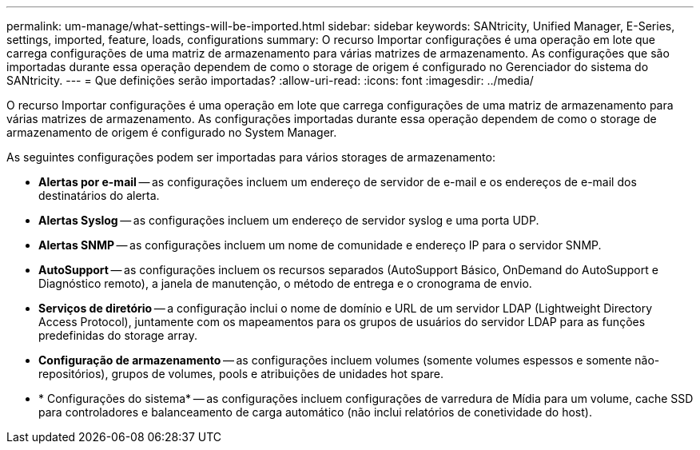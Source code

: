 ---
permalink: um-manage/what-settings-will-be-imported.html 
sidebar: sidebar 
keywords: SANtricity, Unified Manager, E-Series, settings, imported, feature, loads, configurations 
summary: O recurso Importar configurações é uma operação em lote que carrega configurações de uma matriz de armazenamento para várias matrizes de armazenamento. As configurações que são importadas durante essa operação dependem de como o storage de origem é configurado no Gerenciador do sistema do SANtricity. 
---
= Que definições serão importadas?
:allow-uri-read: 
:icons: font
:imagesdir: ../media/


[role="lead"]
O recurso Importar configurações é uma operação em lote que carrega configurações de uma matriz de armazenamento para várias matrizes de armazenamento. As configurações importadas durante essa operação dependem de como o storage de armazenamento de origem é configurado no System Manager.

As seguintes configurações podem ser importadas para vários storages de armazenamento:

* *Alertas por e-mail* -- as configurações incluem um endereço de servidor de e-mail e os endereços de e-mail dos destinatários do alerta.
* *Alertas Syslog* -- as configurações incluem um endereço de servidor syslog e uma porta UDP.
* *Alertas SNMP* -- as configurações incluem um nome de comunidade e endereço IP para o servidor SNMP.
* *AutoSupport* -- as configurações incluem os recursos separados (AutoSupport Básico, OnDemand do AutoSupport e Diagnóstico remoto), a janela de manutenção, o método de entrega e o cronograma de envio.
* *Serviços de diretório* -- a configuração inclui o nome de domínio e URL de um servidor LDAP (Lightweight Directory Access Protocol), juntamente com os mapeamentos para os grupos de usuários do servidor LDAP para as funções predefinidas do storage array.
* *Configuração de armazenamento* -- as configurações incluem volumes (somente volumes espessos e somente não-repositórios), grupos de volumes, pools e atribuições de unidades hot spare.
* * Configurações do sistema* -- as configurações incluem configurações de varredura de Mídia para um volume, cache SSD para controladores e balanceamento de carga automático (não inclui relatórios de conetividade do host).

